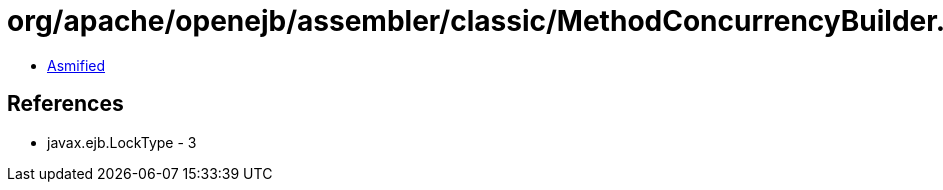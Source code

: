 = org/apache/openejb/assembler/classic/MethodConcurrencyBuilder.class

 - link:MethodConcurrencyBuilder-asmified.java[Asmified]

== References

 - javax.ejb.LockType - 3
